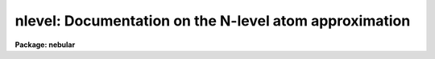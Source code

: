 .. _nlevel:

nlevel: Documentation on the N-level atom approximation
=======================================================

**Package: nebular**

.. raw:: html

  <section id="s_introduction">
  <h3>Introduction</h3>
  <p>
  Some of the tasks in the `nebular' package are based upon the FIVEL 
  program developed by De Robertis, Dufour &amp; Hunt (1987).  They can 
  be used to calculate the physical conditions in a low density 
  (nebular) gas given appropriate diagnostic emission line ratios; 
  and line emissivities given appropriate emission line fluxes, the 
  electron temeperature (T_e), and density (N_e).  These tasks have 
  been extended beyond the original FIVEL program to provide 
  diagnostics from a greater set of ions and emission lines, most 
  particularly those in the vacuum ultraviolet that are now available 
  from the IUE and HST archives.  In addition, more than 5 levels are 
  now accomodated for most of the ions.  
  </p>
  <p>
  It should be noted that these routines are not intended as a full 
  nebular photoionization model, such as G. Ferland's CLOUDY. Rather, 
  they are intended for the fairly common instances where one has 
  somewhat incomplete information about a complicated physical system 
  (such as a narrow-line region in an active galactic nucleus), or 
  somewhat more information about a physically simple system, such as 
  a fairly evolved planetary nebula.  In these cases it is useful to 
  calculate nebular densities or temperatures from the traditional 
  diagnostic line ratios, either to provide some resonable input 
  parameters for a more complicated physical model, or to calculate 
  ionic abundances (or other quantities) within some simplifying 
  assumptions.  
  </p>
  <p>
  The physical basis for line emission from a photoionized nebula has 
  been discussed in many excellent references and will not be 
  repeated here.  A detailed description of the methodology of this 
  software, and the appropriate astrophysical problem domain, can 
  be found in Shaw &amp; Dufour (1995).  A link to the on-line and 
  PostSCript versions of this paper may be found on the Web page for 
  the nebular package, at URL http://ra.stsci.edu/nebular/.  
  </p>
  </section>
  <section id="s_nebular_diagnostics_and_ionic_abundances">
  <h3>Nebular diagnostics and ionic abundances</h3>
  <p>
  Certain emission line ratios in five-level atoms are very useful as 
  diagnostics of electron temperature or density.  The p^2 and p^4 
  ions have ground state configurations such that some transitions 
  from upper levels have very different excitation energies; ratios 
  of the resulting emission lines can serve as very effective 
  temperature indicators because they are insensitive to density.  
  Conversely, in p^3 ions some transitions to the ground state have 
  upper levels with nearly the same excitation energy.  Ratios of 
  these lines can serve as very effective density indicators because 
  the level populations are quite insensitive to temperature.  The 
  available diagnostic line ratios for the FIVEL tasks are tabulated 
  in the next section. 
  </p>
  <p>
  The ionic abundances, relative to H+, can be derived from the 
  observed ratio of a forbidden line intensity relative to H-beta.  
  Aller (1984) provides a convenient fitting formula for the H-beta 
  emissivity which is accurate to within about 4% for densities less 
  than about 10**6/cm^3.  The formula:
  </p>
  <div class="highlight-default-notranslate"><pre>
  4(pi) j(H-beta) =
                                     -0.983
                1.387E-25 N_e N(H+) t       dex(-0.0424/t)
  </pre></div>
  <p>
  in units of (erg/cm^3/s), is used within the nebular routines; here, 
  t = T_e / 10^4 K.  The H-beta emissivity is calculated for the same 
  temperature as the specified ion, and the ionic abundance ratio is 
  calculated from:
  </p>
  <div class="highlight-default-notranslate"><pre>
     i
  N(X )    I(line)    j(H-beta)
  ----- = --------- * ---------
  N(H+)   I(H-beta)    j(line)
  </pre></div>
  <p>
  where I(line)/I(H-beta) is the observed line ratio.  Note that ALL 
  of the line emissivities output by the <span style="font-family: monospace;">"ionic"</span> task are per unit 
  ion density per unit electron density.  That is, the true volume 
  emissivity (j_true) is related to by:
  </p>
  <div class="highlight-default-notranslate"><pre>
  4 * pi * j(true) = N_e * N(X^i) * j(task)
  </pre></div>
  <p>
  Any of the transitions for any of the ions can be used to derive the 
  ionic abundance, but the strongest lines that are typically used in 
  the nebular tasks are tabulated in the next section. 
  </p>
  <p>
  It should be noted that the nebular routines give line emissivities
  and diagnostic ratios for metastable-level magnetic dipole or 
  electric quadrapole transitions under the assumption of pure 
  statistical equilibrium and do not account for radiation transfer 
  effects such as self-absorption in some levels.  For some 
  astrophysical situations such as giant H ii regions and AGNs, the 
  optical depths of the ^3P multiplet levels of p^2 and p^4 ions such 
  as [O iii], [N ii], and [Ne iii] can become significant, which will 
  affect the observed far-infrared line strengths for such objects 
  compared to the program predictions.  While no nebular task currently 
  makes use of N_e and T_e diagnostics from the far-infrared lines, 
  one can make use of these lines with the 
  <span style="font-family: monospace;">"abund"</span> task (see below) for low-density H II regions and planetary
  nebulae. However, caution is advised for such use on giant H II 
  regions or dense, highly ionized planetary nebulae for which the 
  optical depth in the ^3P levels could become important.  
  </p>
  </section>
  <section id="s_3_zone_nebular_model">
  <h3>3-zone nebular model</h3>
  <p>
  In order to calculate ionic abundances in a real nebula, it is 
  necessary to know the electron temperature and density where the 
  various ionic emissions are produced.  In some physical contexts 
  it makes sense to view the structure of a nebula an an <span style="font-family: monospace;">"onion 
  skin"</span>, where the ionization drops off radially from some central 
  source of ionizing radiation, and T_e drops somewhat as N_e 
  increases (on average) with distance.  Different ions are found 
  in spherical shells of various radii, depending on the ionization 
  potential of the ion.  
  </p>
  <p>
  Two tasks in this package were designed to model nebulae in just 
  this way, with 3 zones of low-, intermediate-, and high-ionization. 
  The nebular physical parameters are derived within each zone by 
  making simultaneous use of temperature- and density-sensitive line 
  ratios from different ions with similar ionization potentials.  The 
  small dependence of the temperature indicators upon N_e, and of the 
  density indicators upon T_e, is removed with an iterative technique 
  and ultimately results in an average T_e and N_e within each zone.  
  </p>
  <p>
  The modelling tasks are layered upon the TABLES external package in 
  order to provide a simple and powerful data structure and ancillary 
  tools for access to the observed data and the derived results.  The 
  input tables may contain line fluxes for many nebulae and/or many 
  regions within nebulae, one object/region per row.  The flux(es) 
  for a given emission line (usually, but not necessarily, given 
  relative to I(H-beta)=100) are placed in separate columns.  The 
  tasks locate particular emission line fluxes and temeratures/
  densities via names of specific columns in the input table(s).  
  These columns have suggestive default names, but are entirely 
  user-definable.  
  </p>
  <p>
  Since it is often difficult to provide a complete set of diagnostic 
  line ratios (owing to limited signal-to-noise ratio, spectral 
  resolution, wavelength coverage, etc., of the observed spectra) 
  these tasks were designed to make use of whatever information is 
  available, and to use reasonable defaults (e.g., T_e = 10,000 K, 
  N_e = 1000/cm^3) when necessary.  In particular, any emission line 
  flux that is unavailable (e.g. the relevant line fluxes are INDEF, 
  or the column name for that line flux is not found) is excluded 
  from the calculations.  If there are no valid diagnostic line 
  fluxes available for a given ion, the result for that ion is INDEF. 
  </p>
  <p>
  The available diagnostic line ratios, the ionization potential of 
  the associated ion, and the nebular ionization zone to which they 
  are attributed, are listed by ion below.  The line ratio is in the 
  form I(wave1)/I(wave2), where <span style="font-family: monospace;">"wave1"</span> and <span style="font-family: monospace;">"wave2"</span> are in units of 
  Angstroms; ratios involving sums of line strengths are given as 
  I(wave1+wave2)/I(wave3+wave4).  Diagnostics marked with an asterisk 
  are not currently used in the 3-zone nebular model, described 
  below.  
  </p>
  <div class="highlight-default-notranslate"><pre>
          Table 1. Ions Included in NEBULAR
  
                      Ground   No.
    Ion    Spectrum   Config  Levels  I.P.  Zone
  -------------------------------------------------
    C(0)     C I        p^2     5      0.0   Low
    C(+1)    C II       p^1     8     11.3   Low
    C(+2)    C III      s^2     5     24.4   Med
    N(0)     N I        p^3     5      0.0   Low
    N(+1)    N II       p^2     6     14.5   Low
    N(+2)    N III      p^1     8     29.6   Med
    N(+3)    N IV       s^2     5     47.4   Med
    O(0)     O I        p^4     5      0.0   Low
    O(+1)    O II       p^3     5     13.6   Low
    O(+2)    O III      P^2     6     35.1   Med
    O(+3)    O IV       P^1     8     54.9   High
    O(+4)    O V        s^2     5     77.4   High
   Ne(+2)   Ne III      p^4     5     41.1   Med
   Ne(+3)   Ne IV       P^3     5     63.5   High
   Ne(+4)   Ne V        P^2     6     97.0   High
   Ne(+5)   Ne VI       p^1     7    126.3   High
   Na(+3)   Na IV       p^4     5     71.7   High
   Na(+5)   Na VI       p^2     5    138.4   High
   Mg(+4)   Mg V        p^4     5    109.3   High
   Mg(+6)   Mg VII      p^2     6    186.5   High
   Al(+1)   Al II       s^2     5      6.0   Low
   Si(+1)   Si II       p^1     7      8.2   Low
   Si(+2)   Si III      S^2     5     16.3   Low
    S(+1)    S II       P^3     8     10.4   Low
    S(+2)    S III      p^2     5     23.4   Med
    S(+3)    S IV       p^1     5     35.0   Med
   Cl(+2)   Cl III      P^3     5     23.8   Med
   Cl(+3)   Cl IV       p^2     5     39.9   Med
   Ar(+2)   Ar III      p^4     5     27.6   Med
   Ar(+3)   Ar IV       P^3     5     40.9   Med
   Ar(+4)   Ar V        p^2     5     59.8   High
    K(+3)    K IV       p^4     5     46.0   Med
    K(+4)    K V        p^3     5     60.9   High
   Ca(+4)   Ca V        p^4     5     67.0   High
  -------------------------------------------------
  </pre></div>
  <div class="highlight-default-notranslate"><pre>
       Table 2. Electron Density Diagnostics
  
   Spectrum       Line Ratio              Zone
  ----------------------------------------------
     C ii]        I(2326) / I(2328)       Low  *
     C iii]       I(1907) / I(1909)       Med
    [N i]         I(5198) / I(5200)       Low  *
     N iii]       I(1749) / I(1752)       Med  *
     N iv]        I(1483) / I(1487)       Med
    [O ii]        I(3726) / I(3729)       Low
     O iv]        I(1401) / I(1405)       High *
    [O v]         I(1214) / I(1218)       High
   [Ne iv]        I(2423) / I(2425)       High
   [Al ii]        I(2661) / I(2670)       Low
   [Si ii]        I(2335) / I(2345)       Low
    Si iii]       I(1883) / I(1892)       Low  *
    [S ii]        I(6716) / I(6731)       Low
    [S iv]        I(1406) / I(1417)       Med
   [Cl iii]       I(5517) / I(5537)       Med
   [Ar iv]        I(4711) / I(4740)       Med
    [K v]         I(6223) / I(6349)       High
  ----------------------------------------------
  </pre></div>
  <div class="highlight-default-notranslate"><pre>
      Table 3. Electron Temperature Diagnostics
  
   Spectrum       Line Ratio              Zone
  ----------------------------------------------
    [C i]    I(9823+9849) / I(8728)        Low
    [N i]    I(5198+5200) / I(10397+10407) Low
    [N ii]   I(6548+6583) / I(5755)        Low
    [O i]    I(6300+6363) / I(5577)        Low
    [O ii]   I(3726+3729) / I(7320+7330)   Low
    [O iii]  I(4959+5007) / I(4363)        Med
   [Ne iii]  I(3869+3969) / I(3342)        Med
   [Ne iv]   I(2422+2425) / I(1601+1602)   High
   [Ne v]    I(3426+3346) / I(2975)        High
   [Na iv]   I(3242+3362) / I(2805)        High
   [Na vi]   I(2871+2970) / I(2569)        High
   [Mg v]    I(2783+2928) / I(2418)        High
   [Mg vii]  I(2506+2626) / I(2262)        High
   [Al ii]   I(2661+2670) / I(1671)        Low
    Si iii]  I(1883+1892) / I(1206)        Low  *
    [S ii]   I(6716+6731) / I(4068+4076)   Low
    [S iii]  I(9069+9532) / I(6312)        Med
   [Cl iii]  I(5517+5537) / I(3353+3343)   Med
   [Cl iv]   I(7530+8045) / I(5323)        Med  *
   [Ar iii]  I(7136+7751) / I(5192)        Med
   [Ar iv]   I(4711+4740) / I(2854+2868)   Med  *
   [Ar v]    I(6435+7006) / I(4626)        High
    [K iv]   I(6102+6796) / I(4511)        High
    [K v]    I(4123+4163) / I(2515+2495)   High
   [Ca v]    I(5309+6087) / I(3996)        High
  ----------------------------------------------
  </pre></div>
  <p>
  The diagnostic line ratios are derived from the input line fluxes, 
  corrected for interstellar reddening.  The reddening corrected line 
  flux <span style="font-family: monospace;">"I"</span> is derived from the input line flux <span style="font-family: monospace;">"F"</span> by: 
  </p>
  <div class="highlight-default-notranslate"><pre>
  I(line) = F(line) * dex {-c * f(lambda)}
  </pre></div>
  <p>
  where <span style="font-family: monospace;">"c"</span> is the extinction constant (i.e. the logarithmic 
  extinction at H-beta, 4861 Ang), and <span style="font-family: monospace;">"f(lambda)"</span> is derived from 
  one of a few possible extinction functions.  The choices for 
  Galactic extinction are: Savage &amp; Mathis (1979), Cardelli, Clayton, 
  &amp; Mathis (1989), and the function of Kaler (1976), which is based 
  on Whitford (1958).  The choices for extra-Galactic extinction laws 
  are Howarth (1983) for the LMC, and Prevot et al. (1984) for the 
  SMC.  
  </p>
  <p>
  The abundance calculations in the 3-zone model are based upon the 
  diagnostics appropriate for each ion, and are listed below in the 
  <span style="font-family: monospace;">"Ionization Zone"</span> column.  The emission lines that are actually 
  used in the 3-zone model (which are generally also the strongest) 
  can be found in the file nebular$atomic_data/abund.tab, but most 
  are also tabulated below (wavelengths are in Angstroms) by ion: 
  </p>
  <div class="highlight-default-notranslate"><pre>
      Table 4. Line Fluxes Often Used for Ionic Abundances
  
                                               Ionization
        Ion    Spectrum    Lines Used             Zone
      ----------------------------------------------------
        C(0)    [C i]      9823 9849               Low
        C(+1)    C ii]     2326+28                 Low
        C(+2)    C iii]    1907+09                 Med
  
        N(0)    [N i]      5198+5200               Low
        N(+1)   [N ii]     5755, 6548, 6583        Low
        N(+2)    N iii]    1749+52                 Med
        N(+2)   [N iv]     1483+1487               Med
  
        O(0)    [O i]      6300, 6363              Low
        O(+1)   [O ii]     3726+29, 7320+30        Low
        O(+2)   [O iii]    4363, 4959, 5007        Med
        O(+3)   [O iv]     1400+01+05+07           High
        O(+4)   [O v]      1214+1218               High
  
       Ne(+2)  [Ne iii]    3342, 3869, 3968        Med
       Ne(+3)  [Ne iv]     2423+25, 4724+25        High
       Ne(+4)  [Ne v]      2975, 3426, 3346        High
  
       Na(+3)  [Na iv]     2805, 3242, 3362        Med
       Na(+5)  [Na vi]     2569, 2871, 2970        High
  
       Mg(+4)  [Mg v]      2418, 2783, 2928        High
       Mg(+6)  [Mg vii]    2262, 2506, 2626        High
  
       Al(+1)  [Al ii]     1671, 2661+2670         Low
  
       Si(+1)  [Si ii]     2335+45+51              Low
       Si(+2)   Si iii]    1206, 1883+92           Low
  
        S(+1)   [S ii]     4068+76, 6716+31        Low
        S(+2)   [S iii]    6312, 9069, 9532        Med
        S(+3)   [S iv]     1405+1406+1417          High
  
       Cl(+1)  [Cl ii]     3679, 5807, 9383        Low
       Cl(+2)  [Cl iii]    3348, 5517+37           Med
       Cl(+3)  [Cl iv]     5323, 7531, 8045        Med
  
       Ar(+2)  [Ar iii]    5192, 7136, 7751        Med
       Ar(+3)  [Ar iv]     2854+68, 4711, 4740,
                           7170                    Med
       Ar(+4)  [Ar v]      4626, 6435, 7006        High
  
        K(+3)   [K iv]     4511, 6102, 6796        High
        K(+4)   [K v]      2495, 2515, 4123, 4163  High
  
       Ca(+4)  [Ca v]      3996, 5309, 6087        High
  ---------------------------------------------------------
  </pre></div>
  <p>
  Note that some fluxes are really sums from closely spaced line 
  pairs.  The calculated ionic abundance is the weighted average of
  that derived from each of the emission lines for that ion.  
  </p>
  <p>
  A CAUTION ABOUT THE WAVELENGTHS:  Please note that the wavelengths 
  used throughout these help files are those commonly used in the 
  astronomical literature.  However, some of the wavelengths do not 
  have particularly precisely measured values.  References for the 
  wavelengths used in this package may be found in the atomic data 
  files in nebular$atomic_data.  The wavelength uncertainties are 
  only likely to cause confusion when using the <span style="font-family: monospace;">"ionic"</span> task to 
  compute an ionic abundance from a particular line.  In this case, 
  be sure the <span style="font-family: monospace;">"wave"</span> or <span style="font-family: monospace;">"wv_toler"</span> parameters are set appropriately.  
  </p>
  <p>
  A CAUTION ABOUT ACCURACIES:  The ultimate accuracy of the line 
  emissivities or ionic abundances calculated by this software is  
  inherently limited by the accuracies in the published atomic data: 
  the collision strengths (and their variation with temperature) and 
  the oscillator strengths generally have accuracies of ~10%, 
  although some are as high as 30%.  We have endeavored to use the 
  best, recent atomic data as of mid-1996.  However, it is possible 
  for this data to be updated easily by the user, if necessary.  
  See the README file in nebular$data.   
  </p>
  </section>
  <section id="s_references">
  <h3>References</h3>
  <p>
  The atomic data for hydrogen were taken from Brocklehurst (1970, 
  1971); in particular, we adopt an empirical formula from Aller 
  (1984) for the H-beta line emissivity.  References for the other 
  atomic data may be found by typing <span style="font-family: monospace;">"help at_data"</span>. 
  </p>
  <p>
  The 5-level atom program was originally published by DeRobertis, 
  Dufour &amp; Hunt (1987).  Although the nebular tasks are intended to 
  provide all the functionality of their original <span style="font-family: monospace;">"FIVEL"</span> FORTRAN 
  program, the code has been entirely re-engineered, and essentially 
  all the atomic data have been updated since that code was 
  published. These tasks also offer additional options and 
  flexibility, including tasks for computing all available 
  diagnostics at once within a simple physical context.  Additional 
  enhancements and a discussion of the scientific problem domain are 
  described by Shaw &amp; Dufour (1995). Support for this software 
  development was provided from the NASA Astrophysics Data Program 
  through grant NAG5-1432 to Space Telescope Science Institute, and 
  supplemented by a grant from the STScI Director's Discretionary 
  Research Fund.  
  </p>
  <div class="highlight-default-notranslate"><pre>
                          LITERATURE CITED
  
  Aller, 1984, "Physics of Thermal Gaseous Nebulae" (Dordrecht:D. Reidel)
  
  Brocklehurst, 1970, MNRAS, 148, 417
  
  Brocklehurst, 1971, MNRAS, 153, 471
  
  Cardelli, Clayton &amp; Mathis, 1989, ApJ, 345, 245
  
  De Robertis, Dufour &amp; Hunt, 1987, J. Roy. Astron. Soc. Canada, 81, 195
  
  Hayes &amp; Nussbaumer, 1984, A&amp;A, 134, 193
  
  Howarth, 1983, MNRAS, 203, 301
  
  Kaler, 1976, ApJS, 31, 517
  
  Osterbrock, D. 1989, "Astrophysics of Gaseous Nebulae and Active
  Galactic Nuclei" (Mill Valley:University Science Books)
  
  Prevot, Lequeux, Maurice, Prevot &amp; Rocca-Volmerange, 1984, A&amp;A, 132, 389
  
  Savage &amp; Mathis, 1979, ARA&amp;A, 17, 73
  
  Shaw, &amp; Dufour, 1995, PASP, 107, 896
  
  Whitford, 1958, AJ, 63, 201
  </pre></div>
  </section>
  <section id="s_see_also">
  <h3>See also</h3>
  <p>
  at_data. 
  </p>
  <p>
  Type <span style="font-family: monospace;">"help nebular opt=sys"</span> for a general description 
  of the tasks in the `nebular' package.  
  </p>
  
  </section>
  
  <!-- Contents: 'NAME' 'INTRODUCTION' 'NEBULAR DIAGNOSTICS AND IONIC ABUNDANCES' '3-ZONE NEBULAR MODEL' 'REFERENCES' 'SEE ALSO'  -->
  
